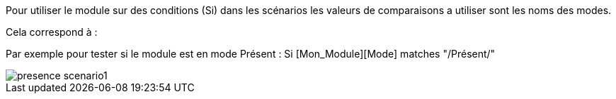 Pour utiliser le module sur des conditions (Si) dans les scénarios les valeurs de comparaisons a utiliser sont les noms des modes.

Cela correspond à : 

Par exemple pour tester si le module est en mode Présent : Si [Mon_Module][Mode] matches "/Présent/"

image::../images/presence_scenario1.png[]